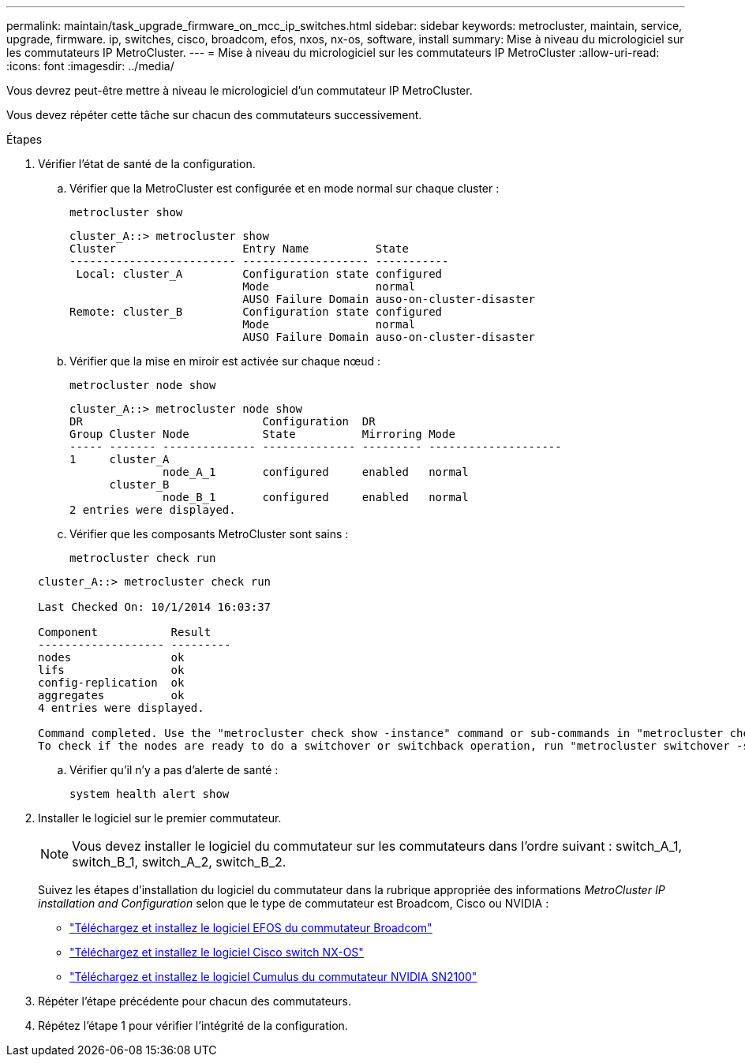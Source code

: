 ---
permalink: maintain/task_upgrade_firmware_on_mcc_ip_switches.html 
sidebar: sidebar 
keywords: metrocluster, maintain, service, upgrade, firmware. ip, switches, cisco, broadcom, efos, nxos, nx-os, software, install 
summary: Mise à niveau du micrologiciel sur les commutateurs IP MetroCluster. 
---
= Mise à niveau du micrologiciel sur les commutateurs IP MetroCluster
:allow-uri-read: 
:icons: font
:imagesdir: ../media/


[role="lead"]
Vous devrez peut-être mettre à niveau le micrologiciel d'un commutateur IP MetroCluster.

Vous devez répéter cette tâche sur chacun des commutateurs successivement.

.Étapes
. Vérifier l'état de santé de la configuration.
+
.. Vérifier que la MetroCluster est configurée et en mode normal sur chaque cluster :
+
`metrocluster show`

+
[listing]
----
cluster_A::> metrocluster show
Cluster                   Entry Name          State
------------------------- ------------------- -----------
 Local: cluster_A         Configuration state configured
                          Mode                normal
                          AUSO Failure Domain auso-on-cluster-disaster
Remote: cluster_B         Configuration state configured
                          Mode                normal
                          AUSO Failure Domain auso-on-cluster-disaster
----
.. Vérifier que la mise en miroir est activée sur chaque nœud :
+
`metrocluster node show`

+
[listing]
----
cluster_A::> metrocluster node show
DR                           Configuration  DR
Group Cluster Node           State          Mirroring Mode
----- ------- -------------- -------------- --------- --------------------
1     cluster_A
              node_A_1       configured     enabled   normal
      cluster_B
              node_B_1       configured     enabled   normal
2 entries were displayed.
----
.. Vérifier que les composants MetroCluster sont sains :
+
`metrocluster check run`

+
[listing]
----
cluster_A::> metrocluster check run

Last Checked On: 10/1/2014 16:03:37

Component           Result
------------------- ---------
nodes               ok
lifs                ok
config-replication  ok
aggregates          ok
4 entries were displayed.

Command completed. Use the "metrocluster check show -instance" command or sub-commands in "metrocluster check" directory for detailed results.
To check if the nodes are ready to do a switchover or switchback operation, run "metrocluster switchover -simulate" or "metrocluster switchback -simulate", respectively.
----
.. Vérifier qu'il n'y a pas d'alerte de santé :
+
`system health alert show`



. Installer le logiciel sur le premier commutateur.
+

NOTE: Vous devez installer le logiciel du commutateur sur les commutateurs dans l'ordre suivant : switch_A_1, switch_B_1, switch_A_2, switch_B_2.

+
Suivez les étapes d'installation du logiciel du commutateur dans la rubrique appropriée des informations _MetroCluster IP installation and Configuration_ selon que le type de commutateur est Broadcom, Cisco ou NVIDIA :

+
** link:../install-ip/task_switch_config_broadcom.html#downloading-and-installing-the-broadcom-switch-efos-software["Téléchargez et installez le logiciel EFOS du commutateur Broadcom"]
** link:../install-ip/task_switch_config_cisco.html#downloading-and-installing-the-cisco-switch-nx-os-software["Téléchargez et installez le logiciel Cisco switch NX-OS"]
** link:../install-ip/task_switch_config_nvidia.html#download-and-install-the-cumulus-software["Téléchargez et installez le logiciel Cumulus du commutateur NVIDIA SN2100"]




. Répéter l'étape précédente pour chacun des commutateurs.
. Répétez l'étape 1 pour vérifier l'intégrité de la configuration.

